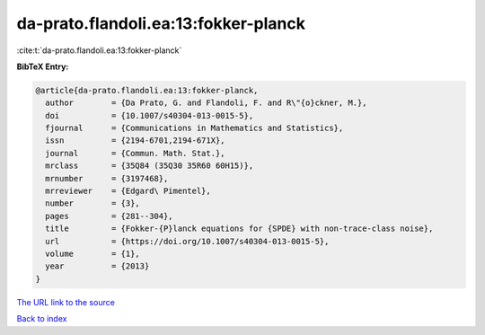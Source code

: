da-prato.flandoli.ea:13:fokker-planck
=====================================

:cite:t:`da-prato.flandoli.ea:13:fokker-planck`

**BibTeX Entry:**

.. code-block:: bibtex

   @article{da-prato.flandoli.ea:13:fokker-planck,
     author        = {Da Prato, G. and Flandoli, F. and R\"{o}ckner, M.},
     doi           = {10.1007/s40304-013-0015-5},
     fjournal      = {Communications in Mathematics and Statistics},
     issn          = {2194-6701,2194-671X},
     journal       = {Commun. Math. Stat.},
     mrclass       = {35Q84 (35Q30 35R60 60H15)},
     mrnumber      = {3197468},
     mrreviewer    = {Edgard\ Pimentel},
     number        = {3},
     pages         = {281--304},
     title         = {Fokker-{P}lanck equations for {SPDE} with non-trace-class noise},
     url           = {https://doi.org/10.1007/s40304-013-0015-5},
     volume        = {1},
     year          = {2013}
   }

`The URL link to the source <https://doi.org/10.1007/s40304-013-0015-5>`__


`Back to index <../By-Cite-Keys.html>`__

